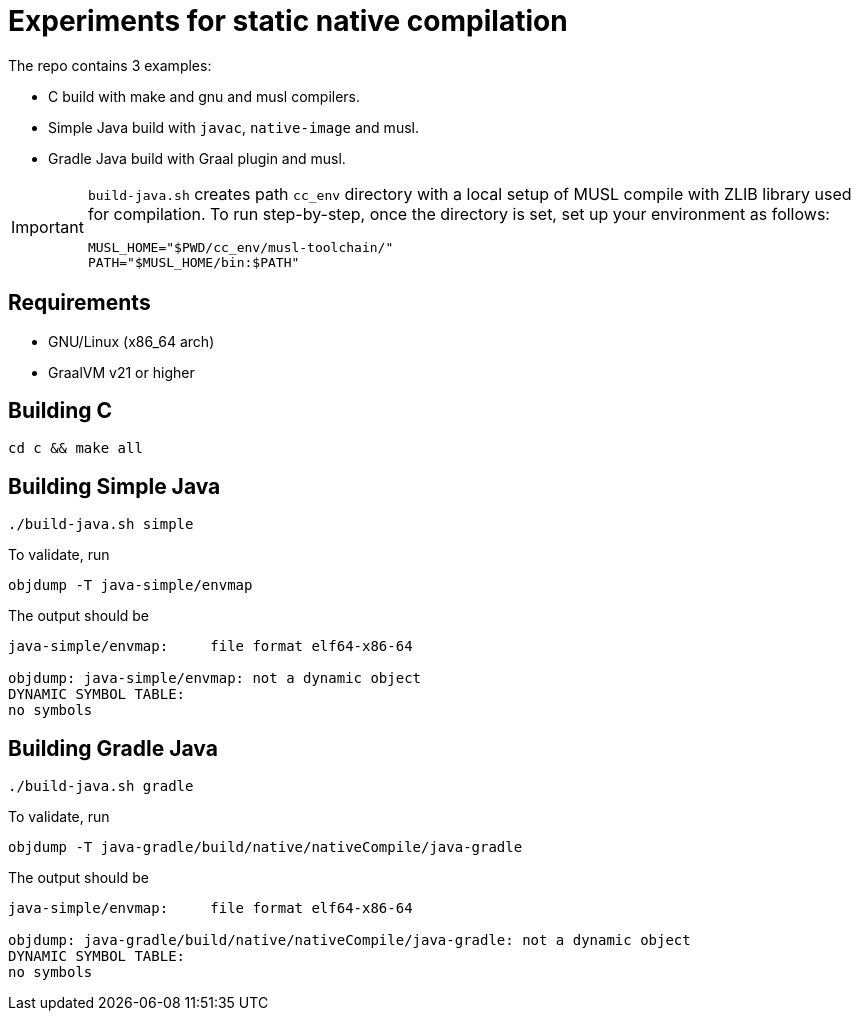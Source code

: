 = Experiments for static native compilation

The repo contains 3 examples:

* C build with make and gnu and musl compilers.
* Simple Java build with `javac`, `native-image` and musl.
* Gradle Java build with Graal plugin and musl.

[IMPORTANT]
====
`build-java.sh` creates path `cc_env` directory with a local setup of MUSL compile with ZLIB library used for compilation.
To run step-by-step, once the directory is set, set up your environment as follows:

 MUSL_HOME="$PWD/cc_env/musl-toolchain/"
 PATH="$MUSL_HOME/bin:$PATH"
====

== Requirements

* GNU/Linux (x86_64 arch)
* GraalVM v21 or higher

== Building C

 cd c && make all

== Building Simple Java

 ./build-java.sh simple

To validate, run

 objdump -T java-simple/envmap

The output should be

----
java-simple/envmap:     file format elf64-x86-64

objdump: java-simple/envmap: not a dynamic object
DYNAMIC SYMBOL TABLE:
no symbols
----

== Building Gradle Java

 ./build-java.sh gradle

To validate, run

 objdump -T java-gradle/build/native/nativeCompile/java-gradle

The output should be

----
java-simple/envmap:     file format elf64-x86-64

objdump: java-gradle/build/native/nativeCompile/java-gradle: not a dynamic object
DYNAMIC SYMBOL TABLE:
no symbols
----

